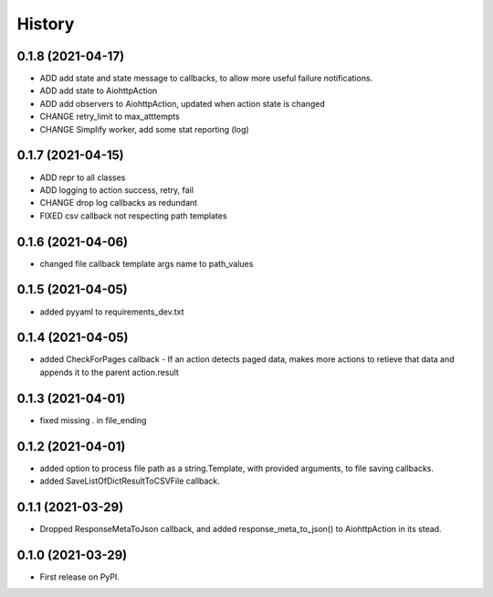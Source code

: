 =======
History
=======

0.1.8 (2021-04-17)
------------------

* ADD add state and state message to callbacks, to allow more useful failure notifications.
* ADD add state to AiohttpAction
* ADD add observers to AiohttpAction, updated when action state is changed
* CHANGE retry_limit to max_atttempts
* CHANGE Simplify worker, add some stat reporting (log)


0.1.7 (2021-04-15)
------------------

* ADD repr to all classes
* ADD logging to action success, retry, fail
* CHANGE drop log callbacks as redundant
* FIXED csv callback not respecting path templates


0.1.6 (2021-04-06)
------------------

* changed file callback template args name to path_values

0.1.5 (2021-04-05)
------------------

* added pyyaml to requirements_dev.txt

0.1.4 (2021-04-05)
------------------

* added CheckForPages callback - If an action detects paged data, makes more actions to retieve that data and appends it to the parent action.result

0.1.3 (2021-04-01)
------------------

* fixed missing . in file_ending

0.1.2 (2021-04-01)
------------------

* added option to process file path as a string.Template, with provided arguments, to file saving callbacks.
* added SaveListOfDictResultToCSVFile callback.

0.1.1 (2021-03-29)
------------------

* Dropped ResponseMetaToJson callback, and added response_meta_to_json() to AiohttpAction in its stead.

0.1.0 (2021-03-29)
------------------

* First release on PyPI.
